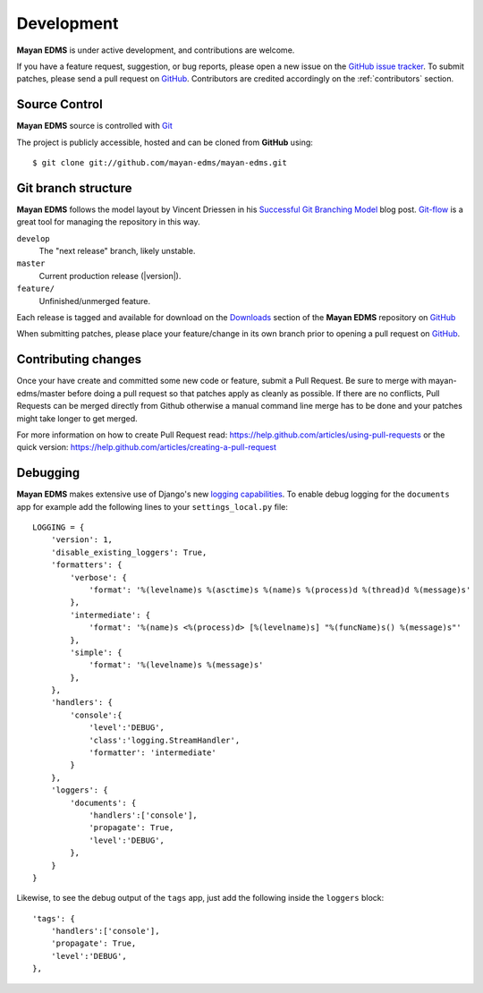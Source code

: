 .. _development:

Development
===========

**Mayan EDMS** is under active development, and contributions are welcome.

If you have a feature request, suggestion, or bug reports, please open a new
issue on the `GitHub issue tracker`_. To submit patches, please send a pull request on GitHub_.  Contributors are credited accordingly on the :ref:`contributors` section.


.. _GitHub: https://github.com/mayan-edms/mayan-edms/
.. _`GitHub issue tracker`: https://github.com/mayan-edms/mayan-edms/issues


Source Control
--------------


**Mayan EDMS** source is controlled with Git_

The project is publicly accessible, hosted and can be cloned from **GitHub** using::

    $ git clone git://github.com/mayan-edms/mayan-edms.git


Git branch structure
--------------------

**Mayan EDMS** follows the model layout by Vincent Driessen in his `Successful Git Branching Model`_ blog post. Git-flow_ is a great tool for managing the repository in this way.

``develop``
    The "next release" branch, likely unstable.
``master``
    Current production release (|version|).
``feature/``
    Unfinished/unmerged feature.


Each release is tagged and available for download on the Downloads_ section of the **Mayan EDMS** repository on GitHub_

When submitting patches, please place your feature/change in its own branch prior to opening a pull request on GitHub_.

.. _Git: http://git-scm.org
.. _`Successful Git Branching Model`: http://nvie.com/posts/a-successful-git-branching-model/
.. _git-flow: https://github.com/nvie/gitflow
.. _Downloads:  https://github.com/mayan-edms/mayan-edms/archives/master


Contributing changes
--------------------
Once your have create and committed some new code or feature, submit a Pull Request.
Be sure to merge with mayan-edms/master before doing a pull request so that patches
apply as cleanly as possible.  If there are no conflicts, Pull Requests can be merged
directly from Github otherwise a manual command line merge has to be done and
your patches might take longer to get merged.

For more information on how to create Pull Request read: https://help.github.com/articles/using-pull-requests
or the quick version: https://help.github.com/articles/creating-a-pull-request


Debugging
---------

**Mayan EDMS** makes extensive use of Django's new `logging capabilities`_.
To enable debug logging for the ``documents`` app for example add the following
lines to your ``settings_local.py`` file::

    LOGGING = {
        'version': 1,
        'disable_existing_loggers': True,
        'formatters': {
            'verbose': {
                'format': '%(levelname)s %(asctime)s %(name)s %(process)d %(thread)d %(message)s'
            },
            'intermediate': {
                'format': '%(name)s <%(process)d> [%(levelname)s] "%(funcName)s() %(message)s"'
            },
            'simple': {
                'format': '%(levelname)s %(message)s'
            },
        },
        'handlers': {
            'console':{
                'level':'DEBUG',
                'class':'logging.StreamHandler',
                'formatter': 'intermediate'
            }
        },
        'loggers': {
            'documents': {
                'handlers':['console'],
                'propagate': True,
                'level':'DEBUG',
            },
        }
    }


Likewise, to see the debug output of the ``tags`` app, just add the following inside the ``loggers`` block::


    'tags': {
        'handlers':['console'],
        'propagate': True,
        'level':'DEBUG',
    },


.. _`logging capabilities`: https://docs.djangoproject.com/en/dev/topics/logging
